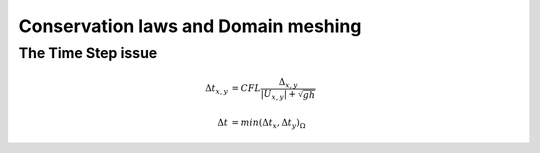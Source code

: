 Conservation laws and Domain meshing
====================================


The Time Step issue
-------------------

.. math::

  \Delta t_{x, y} &= CFL \frac{\Delta_{x, y}} {\left| U_{x, y} \right|  + \sqrt{gh}}
 \\
 \\
  \Delta t &= min(\Delta t_x, \Delta t_y)_{\Omega}

